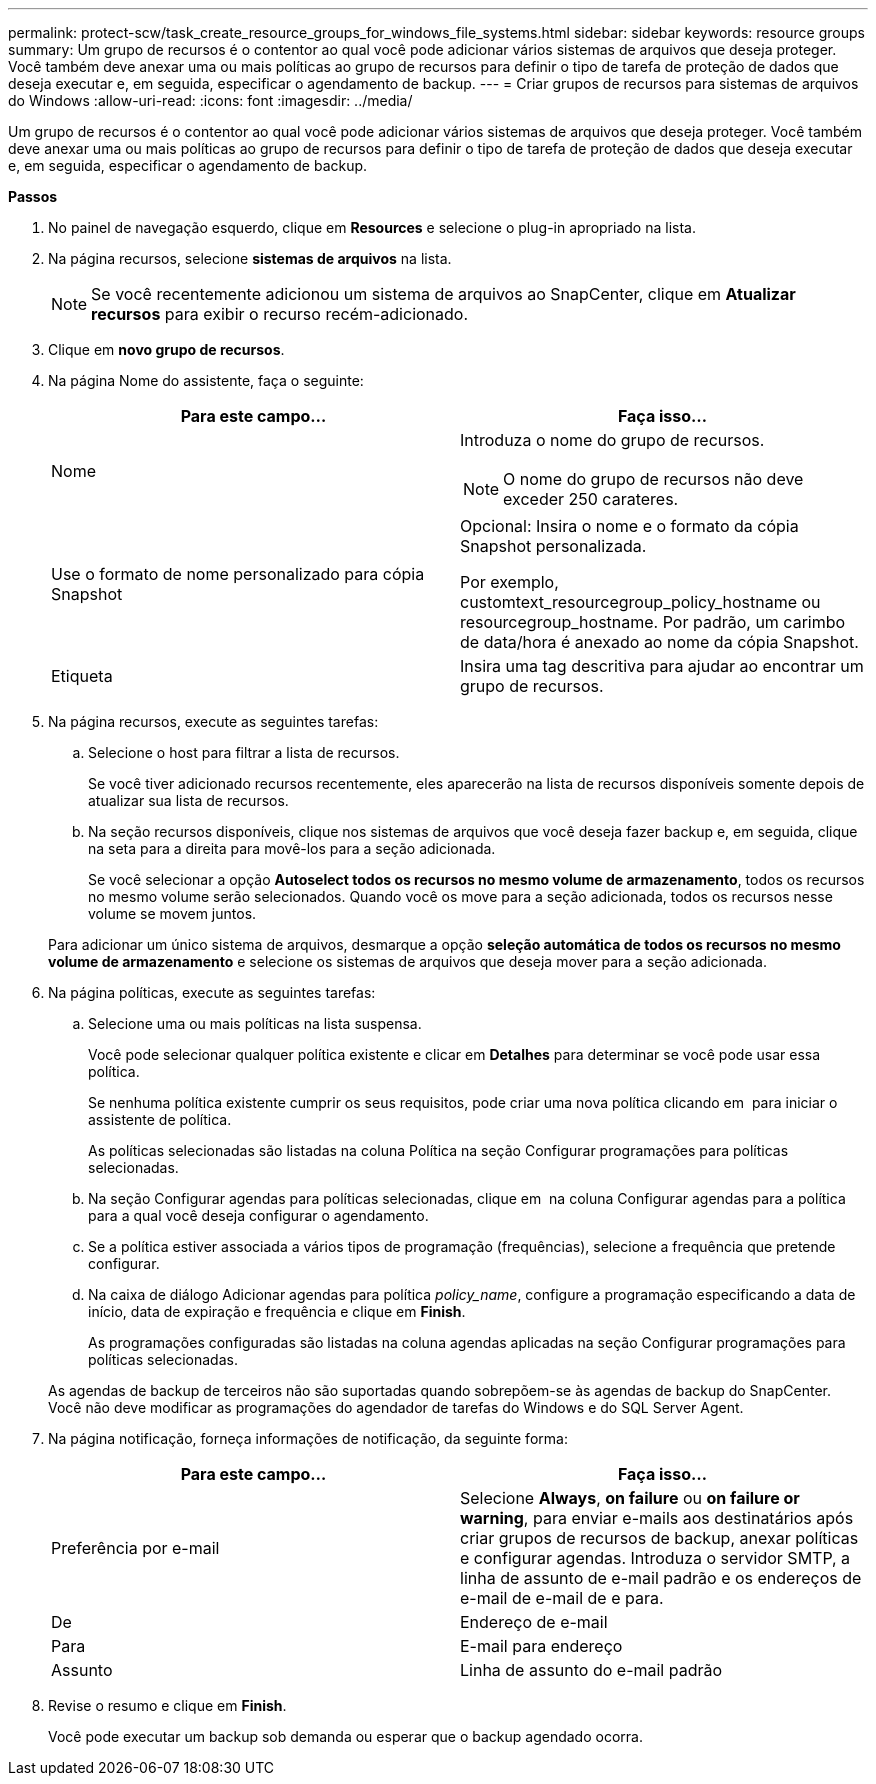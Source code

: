 ---
permalink: protect-scw/task_create_resource_groups_for_windows_file_systems.html 
sidebar: sidebar 
keywords: resource groups 
summary: Um grupo de recursos é o contentor ao qual você pode adicionar vários sistemas de arquivos que deseja proteger. Você também deve anexar uma ou mais políticas ao grupo de recursos para definir o tipo de tarefa de proteção de dados que deseja executar e, em seguida, especificar o agendamento de backup. 
---
= Criar grupos de recursos para sistemas de arquivos do Windows
:allow-uri-read: 
:icons: font
:imagesdir: ../media/


[role="lead"]
Um grupo de recursos é o contentor ao qual você pode adicionar vários sistemas de arquivos que deseja proteger. Você também deve anexar uma ou mais políticas ao grupo de recursos para definir o tipo de tarefa de proteção de dados que deseja executar e, em seguida, especificar o agendamento de backup.

*Passos*

. No painel de navegação esquerdo, clique em *Resources* e selecione o plug-in apropriado na lista.
. Na página recursos, selecione *sistemas de arquivos* na lista.
+

NOTE: Se você recentemente adicionou um sistema de arquivos ao SnapCenter, clique em *Atualizar recursos* para exibir o recurso recém-adicionado.

. Clique em *novo grupo de recursos*.
. Na página Nome do assistente, faça o seguinte:
+
|===
| Para este campo... | Faça isso... 


 a| 
Nome
 a| 
Introduza o nome do grupo de recursos.


NOTE: O nome do grupo de recursos não deve exceder 250 carateres.



 a| 
Use o formato de nome personalizado para cópia Snapshot
 a| 
Opcional: Insira o nome e o formato da cópia Snapshot personalizada.

Por exemplo, customtext_resourcegroup_policy_hostname ou resourcegroup_hostname. Por padrão, um carimbo de data/hora é anexado ao nome da cópia Snapshot.



 a| 
Etiqueta
 a| 
Insira uma tag descritiva para ajudar ao encontrar um grupo de recursos.

|===
. Na página recursos, execute as seguintes tarefas:
+
.. Selecione o host para filtrar a lista de recursos.
+
Se você tiver adicionado recursos recentemente, eles aparecerão na lista de recursos disponíveis somente depois de atualizar sua lista de recursos.

.. Na seção recursos disponíveis, clique nos sistemas de arquivos que você deseja fazer backup e, em seguida, clique na seta para a direita para movê-los para a seção adicionada.
+
Se você selecionar a opção *Autoselect todos os recursos no mesmo volume de armazenamento*, todos os recursos no mesmo volume serão selecionados. Quando você os move para a seção adicionada, todos os recursos nesse volume se movem juntos.

+
Para adicionar um único sistema de arquivos, desmarque a opção *seleção automática de todos os recursos no mesmo volume de armazenamento* e selecione os sistemas de arquivos que deseja mover para a seção adicionada.



. Na página políticas, execute as seguintes tarefas:
+
.. Selecione uma ou mais políticas na lista suspensa.
+
Você pode selecionar qualquer política existente e clicar em *Detalhes* para determinar se você pode usar essa política.

+
Se nenhuma política existente cumprir os seus requisitos, pode criar uma nova política clicando em *image:../media/add_policy_from_resourcegroup.gif[""]* para iniciar o assistente de política.

+
As políticas selecionadas são listadas na coluna Política na seção Configurar programações para políticas selecionadas.

.. Na seção Configurar agendas para políticas selecionadas, clique em *image:../media/add_policy_from_resourcegroup.gif[""]* na coluna Configurar agendas para a política para a qual você deseja configurar o agendamento.
.. Se a política estiver associada a vários tipos de programação (frequências), selecione a frequência que pretende configurar.
.. Na caixa de diálogo Adicionar agendas para política _policy_name_, configure a programação especificando a data de início, data de expiração e frequência e clique em *Finish*.
+
As programações configuradas são listadas na coluna agendas aplicadas na seção Configurar programações para políticas selecionadas.



+
As agendas de backup de terceiros não são suportadas quando sobrepõem-se às agendas de backup do SnapCenter. Você não deve modificar as programações do agendador de tarefas do Windows e do SQL Server Agent.

. Na página notificação, forneça informações de notificação, da seguinte forma:
+
|===
| Para este campo... | Faça isso... 


 a| 
Preferência por e-mail
 a| 
Selecione *Always*, *on failure* ou *on failure or warning*, para enviar e-mails aos destinatários após criar grupos de recursos de backup, anexar políticas e configurar agendas. Introduza o servidor SMTP, a linha de assunto de e-mail padrão e os endereços de e-mail de e-mail de e para.



 a| 
De
 a| 
Endereço de e-mail



 a| 
Para
 a| 
E-mail para endereço



 a| 
Assunto
 a| 
Linha de assunto do e-mail padrão

|===
. Revise o resumo e clique em *Finish*.
+
Você pode executar um backup sob demanda ou esperar que o backup agendado ocorra.


